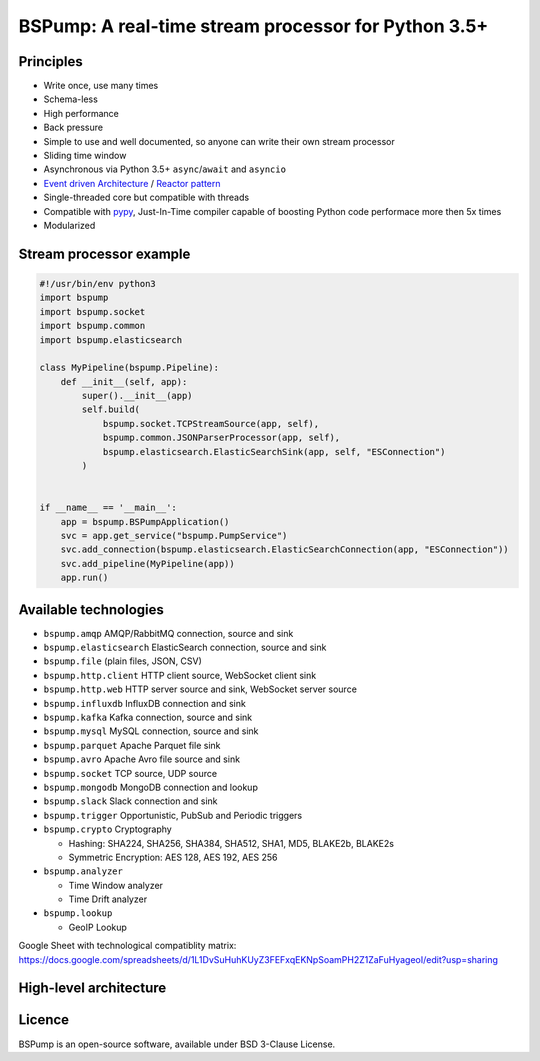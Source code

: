BSPump: A real-time stream processor for Python 3.5+
====================================================

.. image:: https://badges.gitter.im/TeskaLabs/bspump.svg
    :alt: Join the chat at https://gitter.im/TeskaLabs/bspump
    :target: https://gitter.im/TeskaLabs/bspump?utm_source=badge&utm_medium=badge&utm_campaign=pr-badge&utm_content=badge

Principles
----------

* Write once, use many times
* Schema-less
* High performance
* Back pressure
* Simple to use and well documented, so anyone can write their own stream processor
* Sliding time window
* Asynchronous via Python 3.5+ ``async``/``await`` and ``asyncio``
* `Event driven Architecture <https://en.wikipedia.org/wiki/Event-driven_architecture>`_ / `Reactor pattern <https://en.wikipedia.org/wiki/Reactor_pattern>`_
* Single-threaded core but compatible with threads
* Compatible with `pypy <http://pypy.org>`_, Just-In-Time compiler capable of boosting Python code performace more then 5x times
* Modularized


Stream processor example
------------------------


.. code:: python

    #!/usr/bin/env python3
    import bspump
    import bspump.socket
    import bspump.common
    import bspump.elasticsearch
    
    class MyPipeline(bspump.Pipeline):
        def __init__(self, app):
            super().__init__(app)
            self.build(
                bspump.socket.TCPStreamSource(app, self),
                bspump.common.JSONParserProcessor(app, self),
                bspump.elasticsearch.ElasticSearchSink(app, self, "ESConnection")
            )
    
    
    if __name__ == '__main__':
        app = bspump.BSPumpApplication()
        svc = app.get_service("bspump.PumpService")
        svc.add_connection(bspump.elasticsearch.ElasticSearchConnection(app, "ESConnection"))
        svc.add_pipeline(MyPipeline(app))
        app.run()


Available technologies
----------------------

* ``bspump.amqp`` AMQP/RabbitMQ connection, source and sink
* ``bspump.elasticsearch`` ElasticSearch connection, source and sink
* ``bspump.file`` (plain files, JSON, CSV)
* ``bspump.http.client``  HTTP client source, WebSocket client sink
* ``bspump.http.web`` HTTP server source and sink, WebSocket server source
* ``bspump.influxdb`` InfluxDB connection and sink
* ``bspump.kafka`` Kafka connection, source and sink
* ``bspump.mysql`` MySQL connection, source and sink
* ``bspump.parquet`` Apache Parquet file sink
* ``bspump.avro`` Apache Avro file source and sink
* ``bspump.socket`` TCP source, UDP source
* ``bspump.mongodb`` MongoDB connection and lookup
* ``bspump.slack`` Slack connection and sink
* ``bspump.trigger`` Opportunistic, PubSub and Periodic triggers
* ``bspump.crypto`` Cryptography

  * Hashing: SHA224, SHA256, SHA384, SHA512, SHA1, MD5, BLAKE2b, BLAKE2s
  * Symmetric Encryption: AES 128, AES 192, AES 256

* ``bspump.analyzer``

  * Time Window analyzer
  * Time Drift analyzer

* ``bspump.lookup``

  * GeoIP Lookup

Google Sheet with technological compatiblity matrix:
https://docs.google.com/spreadsheets/d/1L1DvSuHuhKUyZ3FEFxqEKNpSoamPH2Z1ZaFuHyageoI/edit?usp=sharing


High-level architecture
-----------------------


.. image:: ./doc/_static/bspump-architecture.png
    :alt: Schema of BSPump high-level achitecture


Licence
-------

BSPump is an open-source software, available under BSD 3-Clause License.

